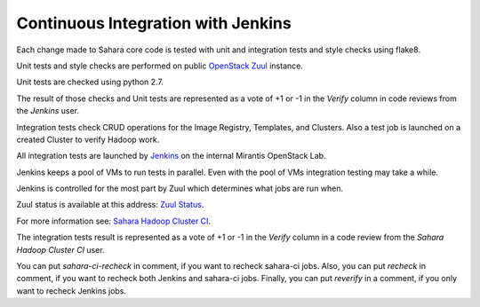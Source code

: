 Continuous Integration with Jenkins
===================================

Each change made to Sahara core code is tested with unit and integration tests
and style checks using flake8.

Unit tests and style checks are performed on public `OpenStack Zuul
<http://zuul.openstack.org/>`_ instance.

Unit tests are checked using python 2.7.

The result of those checks and Unit tests are represented as a vote of +1 or
-1 in the *Verify* column in code reviews from the *Jenkins* user.

Integration tests check CRUD operations for the Image Registry, Templates, and
Clusters. Also a test job is launched on a created Cluster to verify Hadoop
work.

All integration tests are launched by `Jenkins
<https://sahara.mirantis.com/jenkins/>`_ on the internal Mirantis OpenStack
Lab.

Jenkins keeps a pool of VMs to run tests in parallel. Even with the pool of VMs
integration testing may take a while.

Jenkins is controlled for the most part by Zuul which determines what jobs are
run when.

Zuul status is available at this address: `Zuul Status
<https://sahara.mirantis.com/zuul>`_.

For more information see: `Sahara Hadoop Cluster CI
<https://wiki.openstack.org/wiki/Sahara/SaharaCI>`_.

The integration tests result is represented as a vote of +1 or -1 in the
*Verify* column in a code review from the *Sahara Hadoop Cluster CI* user.

You can put *sahara-ci-recheck* in comment, if you want to recheck sahara-ci
jobs. Also, you can put *recheck* in comment, if you want to recheck both
Jenkins and sahara-ci jobs. Finally, you can put *reverify* in a comment, if
you only want to recheck Jenkins jobs.
